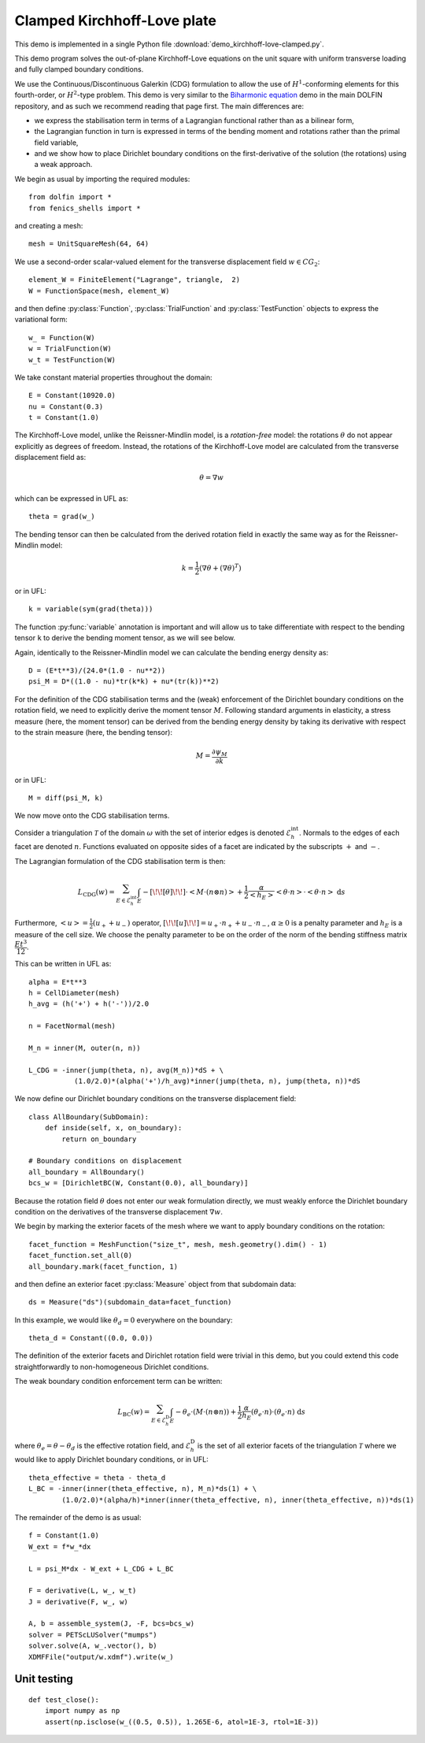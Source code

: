 ..    # vim: set fileencoding=utf8 :

.. _KirchhoffClamped:

============================
Clamped Kirchhoff-Love plate
============================

This demo is implemented in a single Python file
:download:`demo_kirchhoff-love-clamped.py`.

This demo program solves the out-of-plane Kirchhoff-Love equations on the unit
square with uniform transverse loading and fully clamped boundary conditions.

We use the Continuous/Discontinuous Galerkin (CDG) formulation to allow the use of
:math:`H^1`-conforming elements for this fourth-order, or :math:`H^2`-type
problem. This demo is very similar to the `Biharmonic equation
<https://fenics-dolfin.readthedocs.io/en/latest/demos/biharmonic/python/demo_biharmonic.py.html>`_
demo in the main DOLFIN repository, and as such we recommend reading that page
first. The main differences are:

- we express the stabilisation term in terms of a Lagrangian functional rather
  than as a bilinear form,
- the Lagrangian function in turn is expressed in terms of the bending moment
  and rotations rather than the primal field variable,
- and we show how to place Dirichlet boundary conditions on the first-derivative of
  the solution (the rotations) using a weak approach.

We begin as usual by importing the required modules::

    from dolfin import *
    from fenics_shells import *

and creating a mesh::

    mesh = UnitSquareMesh(64, 64)

We use a second-order scalar-valued element for the transverse
displacement field :math:`w \in CG_2`::

    element_W = FiniteElement("Lagrange", triangle,  2)
    W = FunctionSpace(mesh, element_W)

and then define :py:class:`Function`, :py:class:`TrialFunction` and
:py:class:`TestFunction` objects to express the variational form::

    w_ = Function(W)
    w = TrialFunction(W)
    w_t = TestFunction(W)

We take constant material properties throughout the domain::

    E = Constant(10920.0)
    nu = Constant(0.3)
    t = Constant(1.0)

The Kirchhoff-Love model, unlike the Reissner-Mindlin model, is a
`rotation-free` model: the rotations :math:`\theta` do not appear explicitly as
degrees of freedom. Instead, the rotations of the Kirchhoff-Love model are
calculated from the transverse displacement field as:

.. math::
    \theta = \nabla w

which can be expressed in UFL as::

    theta = grad(w_)
    
The bending tensor can then be calculated from the derived rotation field
in exactly the same way as for the Reissner-Mindlin model:

.. math::
    k = \frac{1}{2}(\nabla \theta + (\nabla \theta)^T) 

or in UFL::

    k = variable(sym(grad(theta)))

The function :py:func:`variable` annotation is important and will allow us to
take differentiate with respect to the bending tensor ``k`` to derive the
bending moment tensor, as we will see below.

Again, identically to the Reissner-Mindlin model we can calculate the bending
energy density as::

    D = (E*t**3)/(24.0*(1.0 - nu**2))
    psi_M = D*((1.0 - nu)*tr(k*k) + nu*(tr(k))**2)

For the definition of the CDG stabilisation terms and the (weak) enforcement of
the Dirichlet boundary conditions on the rotation field, we need to explicitly
derive the moment tensor :math:`M`. Following standard arguments in elasticity,
a stress measure (here, the moment tensor) can be derived from the bending
energy density by taking its derivative with respect to the strain measure
(here, the bending tensor):

.. math::
    M = \frac{\partial \psi_M}{\partial k}

or in UFL::

    M = diff(psi_M, k)

We now move onto the CDG stabilisation terms.

Consider a triangulation :math:`\mathcal{T}` of the domain :math:`\omega` with
the set of interior edges is denoted :math:`\mathcal{E}_h^{\mathrm{int}}`.
Normals to the edges of each facet are denoted :math:`n`.  Functions evaluated
on opposite sides of a facet are indicated by the subscripts :math:`+` and
:math:`-`.

The Lagrangian formulation of the CDG stabilisation term is then:

.. math::
    L_{\mathrm{CDG}}(w) = \sum_{E \in \mathcal{E}_h^{\mathrm{int}}} \int_{E} - [\!\![ \theta ]\!\!]  \cdot \left< M \cdot (n \otimes n) \right > + \frac{1}{2} \frac{\alpha}{\left< h_E \right>} \left< \theta \cdot n \right> \cdot \left< \theta \cdot n \right> \; \mathrm{d}s

Furthermore, :math:`\left< u \right> = \frac{1}{2} (u_{+} + u_{-})` operator,
:math:`[\!\![ u ]\!\!]  = u_{+} \cdot n_{+} + u_{-} \cdot n_{-}`, :math:`\alpha
\ge 0` is a penalty parameter and :math:`h_E` is a measure of the cell size. We
choose the penalty parameter to be on the order of the norm of the bending
stiffness matrix :math:`\dfrac{Et^3}{12}`.

This can be written in UFL as::
    
    alpha = E*t**3
    h = CellDiameter(mesh)
    h_avg = (h('+') + h('-'))/2.0 
    
    n = FacetNormal(mesh)
    
    M_n = inner(M, outer(n, n))
    
    L_CDG = -inner(jump(theta, n), avg(M_n))*dS + \
               (1.0/2.0)*(alpha('+')/h_avg)*inner(jump(theta, n), jump(theta, n))*dS

We now define our Dirichlet boundary conditions on the transverse displacement
field::

    class AllBoundary(SubDomain):
        def inside(self, x, on_boundary):
            return on_boundary

    # Boundary conditions on displacement
    all_boundary = AllBoundary()
    bcs_w = [DirichletBC(W, Constant(0.0), all_boundary)]

Because the rotation field :math:`\theta` does not enter our weak formulation
directly, we must weakly enforce the Dirichlet boundary condition on the
derivatives of the transverse displacement :math:`\nabla w`.

We begin by marking the exterior facets of the mesh where we want to apply
boundary conditions on the rotation::

    facet_function = MeshFunction("size_t", mesh, mesh.geometry().dim() - 1)
    facet_function.set_all(0)
    all_boundary.mark(facet_function, 1)

and then define an exterior facet :py:class:`Measure` object from that
subdomain data::

    ds = Measure("ds")(subdomain_data=facet_function)

In this example, we would like :math:`\theta_d = 0` everywhere on the boundary:: 
 
    theta_d = Constant((0.0, 0.0))

The definition of the exterior facets and Dirichlet rotation field were trivial
in this demo, but you could extend this code straightforwardly to
non-homogeneous Dirichlet conditions.

The weak boundary condition enforcement term can be written:
     
.. math::
    L_{\mathrm{BC}}(w) = \sum_{E \in \mathcal{E}_h^{\mathrm{D}}} \int_{E} - \theta_e  \cdot (M \cdot (n \otimes n))  + \frac{1}{2} \frac{\alpha}{h_E} (\theta_e \cdot n)  \cdot (\theta_e \cdot n)  \; \mathrm{d}s

where :math:`\theta_e = \theta - \theta_d` is the effective rotation field, and
:math:`\mathcal{E}_h^{\mathrm{D}}` is the set of all exterior facets of the triangulation
:math:`\mathcal{T}` where we would like to apply Dirichlet boundary conditions, or in UFL::
 
    theta_effective = theta - theta_d 
    L_BC = -inner(inner(theta_effective, n), M_n)*ds(1) + \
            (1.0/2.0)*(alpha/h)*inner(inner(theta_effective, n), inner(theta_effective, n))*ds(1) 

The remainder of the demo is as usual::

    f = Constant(1.0)
    W_ext = f*w_*dx

    L = psi_M*dx - W_ext + L_CDG + L_BC

    F = derivative(L, w_, w_t)
    J = derivative(F, w_, w)

    A, b = assemble_system(J, -F, bcs=bcs_w)
    solver = PETScLUSolver("mumps")
    solver.solve(A, w_.vector(), b)
    XDMFFile("output/w.xdmf").write(w_)

Unit testing
============

::

    def test_close():
        import numpy as np
        assert(np.isclose(w_((0.5, 0.5)), 1.265E-6, atol=1E-3, rtol=1E-3))
